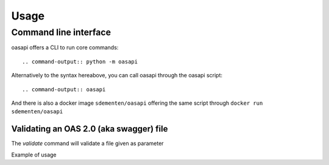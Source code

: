 =====
Usage
=====

Command line interface
----------------------

oasapi offers a CLI to run core commands::

.. command-output:: python -m oasapi

Alternatively to the syntax hereabove, you can call oasapi through the oasapi script::

.. command-output:: oasapi

And there is also a docker image ``sdementen/oasapi`` offering the same script through ``docker run sdementen/oasapi``

Validating an OAS 2.0 (aka swagger) file
^^^^^^^^^^^^^^^^^^^^^^^^^^^^^^^^^^^^^^^^

The `validate` command will validate a file given as parameter

.. command-output:: python -m oasapi validate --help

Example of usage

.. command-output:: python -m oasapi validate samples/swagger_petstore.json
.. command-output:: python -m oasapi validate samples/swagger_petstore_with_errors.json
